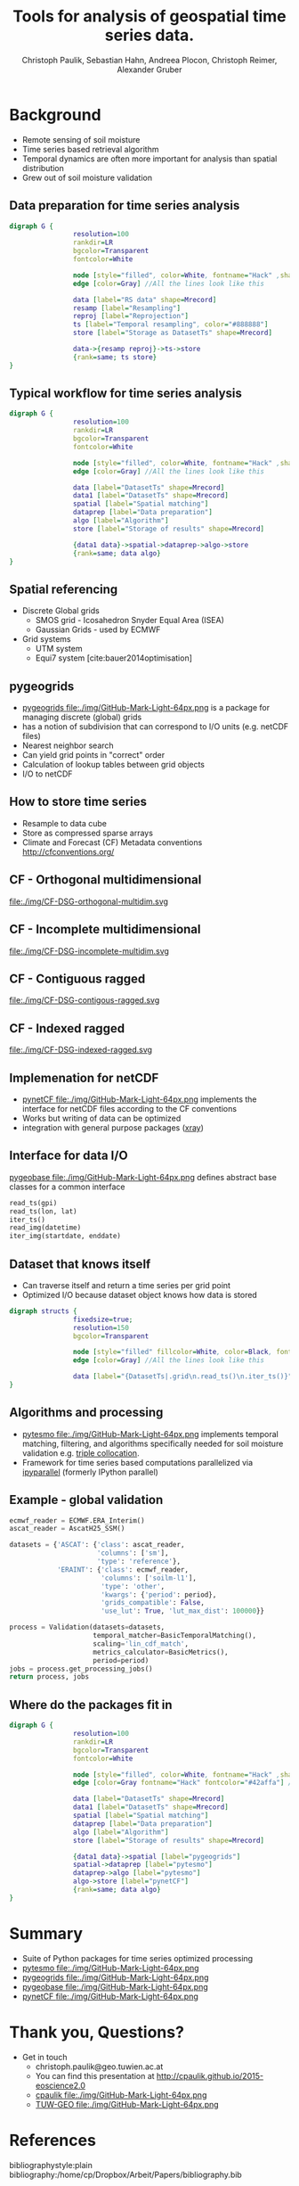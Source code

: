 #+OPTIONS: reveal_center:t reveal_control:t reveal_height:-1
#+OPTIONS: reveal_history:nil reveal_keyboard:t reveal_mathjax:nil
#+OPTIONS: reveal_overview:t reveal_progress:t
#+OPTIONS: reveal_rolling_links:nil reveal_slide_number:t
#+OPTIONS: reveal_title_slide:t reveal_width:-1
#+options: toc:nil ^:nil num:nil
#+REVEAL_MARGIN: -1
#+REVEAL_MIN_SCALE: -1
#+REVEAL_MAX_SCALE: -1
#+REVEAL_ROOT: http://cdn.jsdelivr.net/reveal.js/3.0.0/
#+REVEAL_TRANS: default
#+REVEAL_SPEED: default
#+REVEAL_THEME: black
#+REVEAL_EXTRA_CSS: ./code_formatting.css
#+REVEAL_EXTRA_JS: 
#+REVEAL_HLEVEL: 1
#+REVEAL_TITLE_SLIDE_TEMPLATE: <h1>%t</h1> <h2>%a</h2> <h2>%e</h2> <h2>%d</h2> <img width="200px" src="./GEO Logo Blau-Weiß.svg">
#+REVEAL_TITLE_SLIDE_BACKGROUND: 
#+REVEAL_TITLE_SLIDE_BACKGROUND_SIZE: 200px
#+REVEAL_TITLE_SLIDE_BACKGROUND_REPEAT:
#+REVEAL_TITLE_SLIDE_BACKGROUND_TRANSITION:
#+REVEAL_MATHJAX_URL: http://cdn.mathjax.org/mathjax/latest/MathJax.js?config=TeX-AMS-MML_HTMLorMML
#+REVEAL_PREAMBLE:
#+REVEAL_HEAD_PREAMBLE:
#+REVEAL_POSTAMBLE:
#+REVEAL_MULTIPLEX_ID:
#+REVEAL_MULTIPLEX_SECRET:
#+REVEAL_MULTIPLEX_URL:
#+REVEAL_MULTIPLEX_SOCKETIO_URL:
#+REVEAL_PLUGINS:
#+LOCAL_VARIABLES:
#+End:

#+AUTHOR: Christoph Paulik, Sebastian Hahn, Andreea Plocon, Christoph Reimer, Alexander Gruber
#+email: christoph.paulik@geo.tuwien.ac.at
#+Title: Tools for analysis of geospatial time series data.




* Background

- Remote sensing of soil moisture
- Time series based retrieval algorithm
- Temporal dynamics are often more important for analysis than spatial distribution
- Grew out of soil moisture validation

# image of soil moisture swath and time series

** Data preparation for time series analysis

# - Remote sensing data comes in "image" formats
# - Working with level 1 data can be difficult (satellite swaths)
#   - Resampling/projecting to a common grid
#   - Sometimes temporal resampling (which we want to avoid)

#+begin_src dot :file ./img/data-prep.svg :cmdline -Kdot -Tsvg
digraph G {
                resolution=100
                rankdir=LR
                bgcolor=Transparent
                fontcolor=White
                
                node [style="filled", color=White, fontname="Hack" ,shape=box] //All nodes will this shape and colour
                edge [color=Gray] //All the lines look like this
                
                data [label="RS data" shape=Mrecord]
                resamp [label="Resampling"]
                reproj [label="Reprojection"]
                ts [label="Temporal resampling", color="#888888"]
                store [label="Storage as DatasetTs" shape=Mrecord]

                data->{resamp reproj}->ts->store
                {rank=same; ts store}
}
#+end_src

 #+RESULTS:
 [[file:./img/data-prep.svg]]

** Typical workflow for time series analysis

# - Comparing geospatial time series on different grids
#   - Nearest neighbor search
#   - Spatial resampling necessary?
#   - Temporal matching
#   - Applying an algorithm
#   - Writing results
#+begin_src dot :file ./img/workflow.svg :cmdline -Kdot -Tsvg
digraph G {
                resolution=100
                rankdir=LR
                bgcolor=Transparent
                fontcolor=White
                
                node [style="filled", color=White, fontname="Hack" ,shape=box] //All nodes will this shape and colour
                edge [color=Gray] //All the lines look like this
                
                data [label="DatasetTs" shape=Mrecord]
                data1 [label="DatasetTs" shape=Mrecord]
                spatial [label="Spatial matching"]
                dataprep [label="Data preparation"]
                algo [label="Algorithm"]
                store [label="Storage of results" shape=Mrecord]

                {data1 data}->spatial->dataprep->algo->store
                {rank=same; data algo}
}
#+end_src

#+RESULTS:
[[file:./img/workflow.svg]]



** Spatial referencing
- Discrete Global grids
  - SMOS grid - Icosahedron Snyder Equal Area (ISEA)
  - Gaussian Grids - used by ECMWF
- Grid systems
  - UTM system
  - Equi7 system [cite:bauer2014optimisation]

#+begin_src python :results file :exports results
  from mpl_toolkits.basemap import Basemap
  import matplotlib.pyplot as plt
  import numpy as np
  fig = plt.figure()
  fig.patch.set_alpha(0)
  ax = fig.add_subplot(111)
  # set up orthographic m projection with
  # perspective of satellite looking down at 50N, 100W.
  # use low resolution coastlines.
  m = Basemap(projection='ortho',lat_0=25,lon_0=15,resolution='l', ax=ax)
  # draw coastlines, country boundaries, fill continents.
  m.drawcoastlines(linewidth=0.25)
  m.drawcountries(linewidth=0.25)
  m.fillcontinents(color='#888888',lake_color='#006699', zorder=10)
  # draw the edge of the m projection region (the projection limb)
  m.drawmapboundary(fill_color='#006699')
  # draw lat/lon grid lines every 30 degrees.
  # m.drawmeridians(np.arange(0,360,30))
  # m.drawparallels(np.arange(-90,90,30))
  # make 200km DGG for illustration
  d = 200
  R = 6371
  c = R * 2*np.pi
  fullstep = 360/(c/d)
  lat = np.arange(-90, 90, fullstep)
  cs = np.cos(lat/180*np.pi)*R*2*np.pi
  steps = 360/(cs/d)
  lons = []
  lats = []
  for step, l in zip(steps, lat):
      ls = np.linspace(-180, 180, np.max([1, 360/step]))
      lons.append(ls)
      lats.append(np.full_like(ls, l))
  lons = np.concatenate(lons)
  lats = np.concatenate(lats)
  m.scatter(lons.flatten(), lats.flatten(), latlon=True, s=2, marker='+', c='w', zorder=11)
  plt.tight_layout()
  plt.savefig("img/dgg-globe.png", dpi=300)
  return './img/dgg-globe.png'
#+end_src

#+RESULTS:
[[file:./img/dgg-globe.png]]
** pygeogrids

- [[https://github.com/TUW-GEO/pygeogrids][pygeogrids file:./img/GitHub-Mark-Light-64px.png]] is a package for managing discrete (global) grids
- has a notion of subdivision that can correspond to I/O units (e.g. netCDF files)
- Nearest neighbor search
- Can yield grid points in "correct" order
- Calculation of lookup tables between grid objects
- I/O to netCDF
# Better show graphic of cell-grid

** How to store time series
- Resample to data cube 
- Store as compressed sparse arrays
- Climate and Forecast (CF) Metadata conventions http://cfconventions.org/

** CF - Orthogonal multidimensional
file:./img/CF-DSG-orthogonal-multidim.svg
** CF - Incomplete multidimensional
file:./img/CF-DSG-incomplete-multidim.svg
** CF - Contiguous ragged
file:./img/CF-DSG-contigous-ragged.svg
** CF - Indexed ragged
file:./img/CF-DSG-indexed-ragged.svg

** Implemenation for netCDF
- [[https://github.com/TUW-GEO/pynetCF][pynetCF file:./img/GitHub-Mark-Light-64px.png]] implements the interface for netCDF
  files according to the CF conventions
- Works but writing of data can be optimized
- integration with general purpose packages ([[http://xray.readthedocs.org/en/stable/][xray]])
 
** Interface for data I/O
[[https://github.com/TUW-GEO/pygeobase][pygeobase file:./img/GitHub-Mark-Light-64px.png]] defines abstract base classes for a common interface

#+begin_src python :results none :exports code
read_ts(gpi)
read_ts(lon, lat)
iter_ts()
read_img(datetime)
iter_img(startdate, enddate)
#+end_src

#+begin_src org :exports none :tangle notes.org
  - we also want to support some kind of slicing syntax in the future
  - Internally we have implemented the interface for several formats (grib, hdf5)
    but general purpose implementations are still missing
#+end_src
# so now we have the interface but how do we store the time series

** Dataset that knows itself

- Can traverse itself and return a time series per grid point
- Optimized I/O because dataset object knows how data is stored
 
#+begin_src dot :file ./img/Dataset.svg :cmdline -Kdot -Tsvg
digraph structs {
                fixedsize=true;
                resolution=150
                bgcolor=Transparent
                
                node [style="filled" fillcolor=White, color=Black, fontname="Hack" ,shape=box] //All nodes will this shape and colour
                edge [color=Gray] //All the lines look like this
                
                data [label="{DatasetTs|.grid\n.read_ts()\n.iter_ts()}" shape=Mrecord]
}
#+end_src

#+RESULTS:
[[file:./img/Dataset.svg]]

** Algorithms and processing
- [[https://github.com/TUW-GEO/pytesmo][pytesmo
  file:./img/GitHub-Mark-Light-64px.png]] implements temporal matching,
  filtering, and algorithms specifically needed for soil moisture validation
  e.g.
  [[http://rs.geo.tuwien.ac.at/validation_tool/pytesmo/docs/examples.html#triple-collocation-and-triple-collocation-based-scaling][triple
  collocation]].
- Framework for time series based computations parallelized via
  [[http://ipyparallel.readthedocs.org/en/latest/][ipyparallel]] (formerly
  IPython parallel)


** Example - global validation
#+begin_src python :results code :exports code
  ecmwf_reader = ECMWF.ERA_Interim()
  ascat_reader = AscatH25_SSM()

  datasets = {'ASCAT': {'class': ascat_reader,
                        'columns': ['sm'],
                        'type': 'reference'},
              'ERAINT': {'class': ecmwf_reader,
                         'columns': ['soilm-l1'],
                         'type': 'other',
                         'kwargs': {'period': period},
                         'grids_compatible': False,
                         'use_lut': True, 'lut_max_dist': 100000}}

  process = Validation(datasets=datasets,
                       temporal_matcher=BasicTemporalMatching(),
                       scaling='lin_cdf_match', 
                       metrics_calculator=BasicMetrics(),
                       period=period)
  jobs = process.get_processing_jobs()
  return process, jobs
#+end_src


** Where do the packages fit in
#+begin_src dot :file ./img/data-prep-packages.svg :cmdline -Kdot -Tsvg :exports none
digraph G {
                resolution=100
                rankdir=LR
                bgcolor=Transparent
                fontcolor=White
                
                node [style="filled", color=White, fontname="Hack" ,shape=box] //All nodes will this shape and colour
                edge [color=Gray fontname="Hack" fontcolor="lightGreen"] //All the lines look like this
                
                data [label="RS data" shape=Mrecord]
                resamp [label="Resampling"]
                reproj [label="Reprojection"]
                store [label="Storage as DatasetTs" shape=Mrecord]

                data->{resamp reproj} [label="pygeobase"]
                {resamp reproj}->store [label="pynetCF"]
                {rank=same; store}
}
#+end_src

#+RESULTS:
[[file:./img/data-prep-packages.svg]]

#+begin_src dot :file ./img/workflow-packages.svg :cmdline -Kdot -Tsvg
digraph G {
                resolution=100
                rankdir=LR
                bgcolor=Transparent
                fontcolor=White
                
                node [style="filled", color=White, fontname="Hack" ,shape=box] //All nodes will this shape and colour
                edge [color=Gray fontname="Hack" fontcolor="#42affa"] //All the lines look like this
                
                data [label="DatasetTs" shape=Mrecord]
                data1 [label="DatasetTs" shape=Mrecord]
                spatial [label="Spatial matching"]
                dataprep [label="Data preparation"]
                algo [label="Algorithm"]
                store [label="Storage of results" shape=Mrecord]

                {data1 data}->spatial [label="pygeogrids"]
                spatial->dataprep [label="pytesmo"]
                dataprep->algo [label="pytesmo"]
                algo->store [label="pynetCF"]
                {rank=same; data algo}
}
#+end_src

#+RESULTS:
[[file:./img/workflow-packages.svg]]

* Summary
- Suite of Python packages for time series optimized processing
- [[https://github.com/TUW-GEO/pytesmo][pytesmo
  file:./img/GitHub-Mark-Light-64px.png]]  
  [[http://badge.fury.io/py/pytesmo][https://badge.fury.io/py/pytesmo.svg]]
  [[http://dx.doi.org/10.5281/zenodo.29593][https://zenodo.org/badge/doi/10.5281/zenodo.29593.svg]]
- [[https://github.com/TUW-GEO/pygeogrids][pygeogrids
  file:./img/GitHub-Mark-Light-64px.png]]  
  [[http://badge.fury.io/py/pygeogrids][https://badge.fury.io/py/pygeogrids.svg]]
  [[http://dx.doi.org/10.5281/zenodo.31613][https://zenodo.org/badge/doi/10.5281/zenodo.17406.svg]]
- [[https://github.com/TUW-GEO/pygeobase][pygeobase
  file:./img/GitHub-Mark-Light-64px.png]]  
  [[http://badge.fury.io/py/pygeobase][https://badge.fury.io/py/pygeobase.svg]]
- [[https://github.com/TUW-GEO/pynetCF][pynetCF
  file:./img/GitHub-Mark-Light-64px.png]]  
# list of packages with badges and license
* Thank you, Questions?
- Get in touch
  - christoph.paulik@geo.tuwien.ac.at
  - You can find this presentation at http://cpaulik.github.io/2015-eoscience2.0
  - [[https://github.com/cpaulik][cpaulik file:./img/GitHub-Mark-Light-64px.png]]
  - [[https://github.com/TUW-GEO][TUW-GEO file:./img/GitHub-Mark-Light-64px.png]]

* References 
bibliographystyle:plain
bibliography:/home/cp/Dropbox/Arbeit/Papers/bibliography.bib
